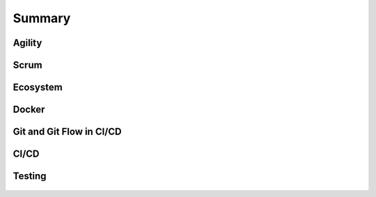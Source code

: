*******
Summary
*******


Agility
=======
.. figure:: img/agility-v1.png
    :scale: 50%
    :align: center

.. figure:: img/agility-v2.png
    :scale: 50%
    :align: center


Scrum
=====
.. figure:: img/scrum-week.png
    :scale: 50%
    :align: center


Ecosystem
=========
.. figure:: img/ecosystem-big-picture.png
    :scale: 50%
    :align: center

.. figure:: img/ecosystem-tools.png
    :scale: 50%
    :align: center


Docker
======
.. figure:: img/docker-container-layers.png
    :scale: 50%
    :align: center


Git and Git Flow in CI/CD
=========================
.. figure:: img/gitflow-all.png
    :scale: 50%
    :align: center

.. figure:: img/gitflow-github.png
    :scale: 50%
    :align: center

.. figure:: img/gitflow-lean.png
    :scale: 50%
    :align: center

.. figure:: img/gitflow-pull-request.png
    :scale: 50%
    :align: center


CI/CD
=====
.. figure:: img/cicd-pipeline.png
    :scale: 50%
    :align: center

.. figure:: img/cicd-failing.png
    :scale: 50%
    :align: center

.. figure:: img/cicd-success.png
    :scale: 50%
    :align: center

.. figure:: img/cicd-strategy.png
    :scale: 50%
    :align: center


Testing
=======
.. figure:: img/testing-mutation-1.jpg
    :scale: 50%
    :align: center

.. figure:: img/testing-mutation-2.png
    :scale: 50%
    :align: center

.. figure:: img/testing-mutation-3.jpg
    :scale: 50%
    :align: center
